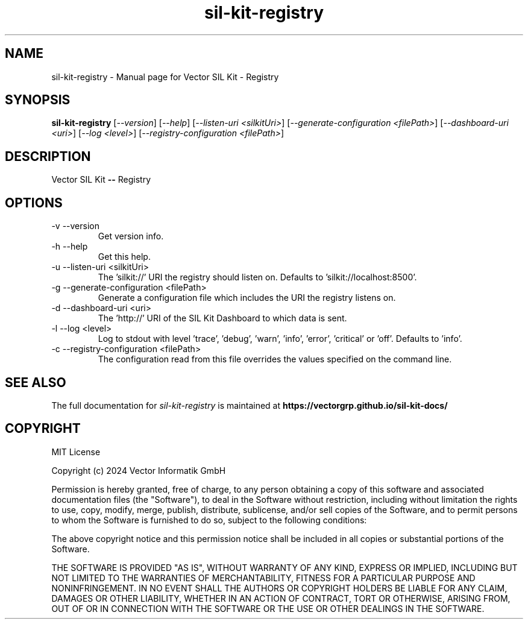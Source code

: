 .\" DO NOT MODIFY THIS FILE!  It was generated by help2man 1.49.1.
.TH sil-kit-registry "1" "September 2024" "sil-kit-registry" "User Commands"
.SH NAME
sil-kit-registry \- Manual page for Vector SIL Kit - Registry
.SH SYNOPSIS
.B sil-kit-registry
[\fI\,--version\/\fR] [\fI\,--help\/\fR] [\fI\,--listen-uri <silkitUri>\/\fR] [\fI\,--generate-configuration <filePath>\/\fR] [\fI\,--dashboard-uri <uri>\/\fR] [\fI\,--log <level>\/\fR] [\fI\,--registry-configuration <filePath>\/\fR]
.SH DESCRIPTION
Vector SIL Kit \fB\-\-\fR Registry
.PP
.SH OPTIONS
.IP "-v --version"
Get version info.
.IP "-h --help"
Get this help.
.IP "-u --listen-uri <silkitUri>"
The 'silkit://' URI the registry should listen on. Defaults to 'silkit://localhost:8500'.
.IP "-g --generate-configuration <filePath>"
Generate a configuration file which includes the URI the registry listens on.
.IP "-d --dashboard-uri <uri>"
The 'http://' URI of the SIL Kit Dashboard to which data is sent.
.IP "-l --log <level>"
Log to stdout with level 'trace', 'debug', 'warn', 'info', 'error', 'critical' or 'off'. Defaults to 'info'.
.IP "-c --registry-configuration <filePath>"
The configuration read from this file overrides the values specified on the command line.
.SH "SEE ALSO"
The full documentation for
.I sil-kit-registry
is maintained at
.B https://vectorgrp.github.io/sil-kit-docs/
.SH COPYRIGHT
MIT License

Copyright (c) 2024 Vector Informatik GmbH

Permission is hereby granted, free of charge, to any person obtaining
a copy of this software and associated documentation files (the
"Software"), to deal in the Software without restriction, including
without limitation the rights to use, copy, modify, merge, publish,
distribute, sublicense, and/or sell copies of the Software, and to
permit persons to whom the Software is furnished to do so, subject to
the following conditions:

The above copyright notice and this permission notice shall be
included in all copies or substantial portions of the Software.

THE SOFTWARE IS PROVIDED "AS IS", WITHOUT WARRANTY OF ANY KIND,
EXPRESS OR IMPLIED, INCLUDING BUT NOT LIMITED TO THE WARRANTIES OF
MERCHANTABILITY, FITNESS FOR A PARTICULAR PURPOSE AND
NONINFRINGEMENT. IN NO EVENT SHALL THE AUTHORS OR COPYRIGHT HOLDERS BE
LIABLE FOR ANY CLAIM, DAMAGES OR OTHER LIABILITY, WHETHER IN AN ACTION
OF CONTRACT, TORT OR OTHERWISE, ARISING FROM, OUT OF OR IN CONNECTION
WITH THE SOFTWARE OR THE USE OR OTHER DEALINGS IN THE SOFTWARE.
